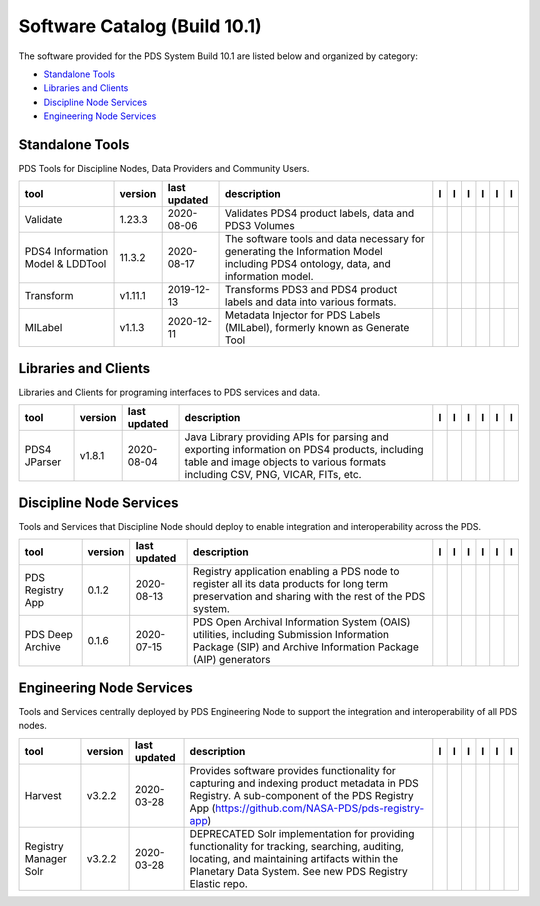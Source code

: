 =============================
Software Catalog (Build 10.1)
=============================
The software provided for the PDS System Build 10.1 are listed below and
organized by category:

- `Standalone Tools`_

- `Libraries and Clients`_

- `Discipline Node Services`_

- `Engineering Node Services`_


Standalone Tools
================
PDS Tools for Discipline Nodes, Data Providers and Community Users.

+-----------------------------------+----------+---------------+-----------------------------------------------------------------------------------------------------------------------------------+-------------------------------------------+----------------------------------------------+-------------------+---------------------------------------------+--------------------------------------------+---------------------------------------------+
|tool                               |version   |last updated   |description                                                                                                                        |l |manual|                                 |l |changelog|                                 |l |requirements|   |l |download|                                 |l |license|                                 |l |feedback|                                 |
+===================================+==========+===============+===================================================================================================================================+===========================================+==============================================+===================+=============================================+============================================+=============================================+
|Validate                           |1.23.3    |2020-08-06     |Validates PDS4 product labels, data and PDS3 Volumes                                                                               ||NASA-PDS/validate_manual|                 ||NASA-PDS/validate_changelog|                 |                   ||NASA-PDS/validate_download|                 ||NASA-PDS/validate_license|                 ||NASA-PDS/validate_feedback|                 |
+-----------------------------------+----------+---------------+-----------------------------------------------------------------------------------------------------------------------------------+-------------------------------------------+----------------------------------------------+-------------------+---------------------------------------------+--------------------------------------------+---------------------------------------------+
|PDS4 Information Model & LDDTool   |11.3.2    |2020-08-17     |The software tools and data necessary for generating the Information Model including PDS4 ontology, data, and information model.   ||NASA-PDS/pds4-information-model_manual|   ||NASA-PDS/pds4-information-model_changelog|   |                   ||NASA-PDS/pds4-information-model_download|   ||NASA-PDS/pds4-information-model_license|   ||NASA-PDS/pds4-information-model_feedback|   |
+-----------------------------------+----------+---------------+-----------------------------------------------------------------------------------------------------------------------------------+-------------------------------------------+----------------------------------------------+-------------------+---------------------------------------------+--------------------------------------------+---------------------------------------------+
|Transform                          |v1.11.1   |2019-12-13     |Transforms PDS3 and PDS4 product labels and data into various formats.                                                             ||NASA-PDS/transform_manual|                ||NASA-PDS/transform_changelog|                |                   ||NASA-PDS/transform_download|                ||NASA-PDS/transform_license|                ||NASA-PDS/transform_feedback|                |
+-----------------------------------+----------+---------------+-----------------------------------------------------------------------------------------------------------------------------------+-------------------------------------------+----------------------------------------------+-------------------+---------------------------------------------+--------------------------------------------+---------------------------------------------+
|MILabel                            |v1.1.3    |2020-12-11     |Metadata Injector for PDS Labels (MILabel), formerly known as Generate Tool                                                        ||NASA-PDS/mi-label_manual|                 ||NASA-PDS/mi-label_changelog|                 |                   ||NASA-PDS/mi-label_download|                 ||NASA-PDS/mi-label_license|                 ||NASA-PDS/mi-label_feedback|                 |
+-----------------------------------+----------+---------------+-----------------------------------------------------------------------------------------------------------------------------------+-------------------------------------------+----------------------------------------------+-------------------+---------------------------------------------+--------------------------------------------+---------------------------------------------+

Libraries and Clients
=====================
Libraries and Clients for programing interfaces to PDS services and
data.

+---------------+----------+---------------+---------------------------------------------------------------------------------------------------------------------------------------------------------------------------------+---------------------------------+------------------------------------+-------------------+-----------------------------------+----------------------------------+-----------------------------------+
|tool           |version   |last updated   |description                                                                                                                                                                      |l |manual|                       |l |changelog|                       |l |requirements|   |l |download|                       |l |license|                       |l |feedback|                       |
+===============+==========+===============+=================================================================================================================================================================================+=================================+====================================+===================+===================================+==================================+===================================+
|PDS4 JParser   |v1.8.1    |2020-08-04     |Java Library providing APIs for parsing and exporting information on PDS4 products, including table and image objects to various formats including CSV, PNG, VICAR, FITs, etc.   ||NASA-PDS/pds4-jparser_manual|   ||NASA-PDS/pds4-jparser_changelog|   |                   ||NASA-PDS/pds4-jparser_download|   ||NASA-PDS/pds4-jparser_license|   ||NASA-PDS/pds4-jparser_feedback|   |
+---------------+----------+---------------+---------------------------------------------------------------------------------------------------------------------------------------------------------------------------------+---------------------------------+------------------------------------+-------------------+-----------------------------------+----------------------------------+-----------------------------------+

Discipline Node Services
========================
Tools and Services that Discipline Node should deploy to enable
integration and interoperability across the PDS.

+-------------------+----------+---------------+---------------------------------------------------------------------------------------------------------------------------------------------------------+-------------------------------------+----------------------------------------+-------------------+---------------------------------------+--------------------------------------+---------------------------------------+
|tool               |version   |last updated   |description                                                                                                                                              |l |manual|                           |l |changelog|                           |l |requirements|   |l |download|                           |l |license|                           |l |feedback|                           |
+===================+==========+===============+=========================================================================================================================================================+=====================================+========================================+===================+=======================================+======================================+=======================================+
|PDS Registry App   |0.1.2     |2020-08-13     |Registry application enabling a PDS node to register all its data products for long term preservation and sharing with the rest of the PDS system.       ||NASA-PDS/pds-registry-app_manual|   ||NASA-PDS/pds-registry-app_changelog|   |                   ||NASA-PDS/pds-registry-app_download|   ||NASA-PDS/pds-registry-app_license|   ||NASA-PDS/pds-registry-app_feedback|   |
+-------------------+----------+---------------+---------------------------------------------------------------------------------------------------------------------------------------------------------+-------------------------------------+----------------------------------------+-------------------+---------------------------------------+--------------------------------------+---------------------------------------+
|PDS Deep Archive   |0.1.6     |2020-07-15     |PDS Open Archival Information System (OAIS) utilities, including Submission Information Package (SIP) and Archive Information Package (AIP) generators   ||NASA-PDS/deep-archive_manual|       ||NASA-PDS/deep-archive_changelog|       |                   ||NASA-PDS/deep-archive_download|       ||NASA-PDS/deep-archive_license|       ||NASA-PDS/deep-archive_feedback|       |
+-------------------+----------+---------------+---------------------------------------------------------------------------------------------------------------------------------------------------------+-------------------------------------+----------------------------------------+-------------------+---------------------------------------+--------------------------------------+---------------------------------------+

Engineering Node Services
=========================
Tools and Services centrally deployed by PDS Engineering Node to support
the integration and interoperability of all PDS nodes.

+------------------------+----------+---------------+---------------------------------------------------------------------------------------------------------------------------------------------------------------------------------------------------------+--------------------------------------+-----------------------------------------+--------------------------------------------+----------------------------------------+---------------------------------------+----------------------------------------+
|tool                    |version   |last updated   |description                                                                                                                                                                                              |l |manual|                            |l |changelog|                            |l |requirements|                            |l |download|                            |l |license|                            |l |feedback|                            |
+========================+==========+===============+=========================================================================================================================================================================================================+======================================+=========================================+============================================+========================================+=======================================+========================================+
|Harvest                 |v3.2.2    |2020-03-28     |Provides software provides functionality for capturing and indexing product metadata in PDS Registry. A sub-component of the PDS Registry App (https://github.com/NASA-PDS/pds-registry-app)             ||NASA-PDS/harvest_manual|             ||NASA-PDS/harvest_changelog|             |                                            ||NASA-PDS/harvest_download|             ||NASA-PDS/harvest_license|             ||NASA-PDS/harvest_feedback|             |
+------------------------+----------+---------------+---------------------------------------------------------------------------------------------------------------------------------------------------------------------------------------------------------+--------------------------------------+-----------------------------------------+--------------------------------------------+----------------------------------------+---------------------------------------+----------------------------------------+
|Registry Manager Solr   |v3.2.2    |2020-03-28     |DEPRECATED Solr implementation for providing functionality for tracking, searching, auditing, locating, and maintaining artifacts within the Planetary Data System. See new PDS Registry Elastic repo.   ||NASA-PDS/registry-mgr-solr_manual|   ||NASA-PDS/registry-mgr-solr_changelog|   ||NASA-PDS/registry-mgr-solr_requirements|   ||NASA-PDS/registry-mgr-solr_download|   ||NASA-PDS/registry-mgr-solr_license|   ||NASA-PDS/registry-mgr-solr_feedback|   |
+------------------------+----------+---------------+---------------------------------------------------------------------------------------------------------------------------------------------------------------------------------------------------------+--------------------------------------+-----------------------------------------+--------------------------------------------+----------------------------------------+---------------------------------------+----------------------------------------+

.. |NASA-PDS/pds-registry-app_manual| image:: https://nasa-pds.github.io/pdsen-corral/images/manual.png
   :target: https://NASA-PDS.github.io/pds-registry-app/
.. |NASA-PDS/pds-registry-app_changelog| image:: https://nasa-pds.github.io/pdsen-corral/images/changelog.png
   :target: https://github.com/NASA-PDS/pds-registry-app/blob/main/CHANGELOG.md#012-2020-08-13
.. |NASA-PDS/pds-registry-app_requirements| image:: https://nasa-pds.github.io/pdsen-corral/images/requirements.png
   :target: None
.. |NASA-PDS/pds-registry-app_download| image:: https://nasa-pds.github.io/pdsen-corral/images/download.png
   :target: https://github.com/NASA-PDS/pds-registry-app/releases/tag/0.1.2
.. |NASA-PDS/pds-registry-app_license| image:: https://nasa-pds.github.io/pdsen-corral/images/license.png
   :target: https://raw.githubusercontent.com/NASA-PDS/pds-registry-app/main/LICENSE.md
.. |NASA-PDS/pds-registry-app_feedback| image:: https://nasa-pds.github.io/pdsen-corral/images/feedback.png
   :target: https://github.com/NASA-PDS/pds-registry-app/issues/new/choose
.. |NASA-PDS/deep-archive_manual| image:: https://nasa-pds.github.io/pdsen-corral/images/manual.png
   :target: https://NASA-PDS.github.io/deep-archive/
.. |NASA-PDS/deep-archive_changelog| image:: https://nasa-pds.github.io/pdsen-corral/images/changelog.png
   :target: https://github.com/NASA-PDS/deep-archive/blob/main/CHANGELOG.md#016-2020-07-15
.. |NASA-PDS/deep-archive_requirements| image:: https://nasa-pds.github.io/pdsen-corral/images/requirements.png
   :target: None
.. |NASA-PDS/deep-archive_download| image:: https://nasa-pds.github.io/pdsen-corral/images/download.png
   :target: https://github.com/NASA-PDS/deep-archive/releases/tag/0.1.6
.. |NASA-PDS/deep-archive_license| image:: https://nasa-pds.github.io/pdsen-corral/images/license.png
   :target: https://raw.githubusercontent.com/NASA-PDS/deep-archive/main/LICENSE.md
.. |NASA-PDS/deep-archive_feedback| image:: https://nasa-pds.github.io/pdsen-corral/images/feedback.png
   :target: https://github.com/NASA-PDS/deep-archive/issues/new/choose
.. |NASA-PDS/validate_manual| image:: https://nasa-pds.github.io/pdsen-corral/images/manual.png
   :target: https://NASA-PDS.github.io/validate/
.. |NASA-PDS/validate_changelog| image:: https://nasa-pds.github.io/pdsen-corral/images/changelog.png
   :target: https://github.com/NASA-PDS/validate/blob/main/CHANGELOG.md#1233-2020-08-06
.. |NASA-PDS/validate_requirements| image:: https://nasa-pds.github.io/pdsen-corral/images/requirements.png
   :target: None
.. |NASA-PDS/validate_download| image:: https://nasa-pds.github.io/pdsen-corral/images/download.png
   :target: https://github.com/NASA-PDS/validate/releases/tag/1.23.3
.. |NASA-PDS/validate_license| image:: https://nasa-pds.github.io/pdsen-corral/images/license.png
   :target: https://raw.githubusercontent.com/NASA-PDS/validate/main/LICENSE.md
.. |NASA-PDS/validate_feedback| image:: https://nasa-pds.github.io/pdsen-corral/images/feedback.png
   :target: https://github.com/NASA-PDS/validate/issues/new/choose
.. |NASA-PDS/pds4-information-model_manual| image:: https://nasa-pds.github.io/pdsen-corral/images/manual.png
   :target: https://NASA-PDS.github.io/pds4-information-model/
.. |NASA-PDS/pds4-information-model_changelog| image:: https://nasa-pds.github.io/pdsen-corral/images/changelog.png
   :target: https://github.com/NASA-PDS/pds4-information-model/blob/main/CHANGELOG.md#1132-2020-08-17
.. |NASA-PDS/pds4-information-model_requirements| image:: https://nasa-pds.github.io/pdsen-corral/images/requirements.png
   :target: None
.. |NASA-PDS/pds4-information-model_download| image:: https://nasa-pds.github.io/pdsen-corral/images/download.png
   :target: https://github.com/NASA-PDS/pds4-information-model/releases/tag/11.3.2
.. |NASA-PDS/pds4-information-model_license| image:: https://nasa-pds.github.io/pdsen-corral/images/license.png
   :target: https://raw.githubusercontent.com/NASA-PDS/pds4-information-model/main/LICENSE.md
.. |NASA-PDS/pds4-information-model_feedback| image:: https://nasa-pds.github.io/pdsen-corral/images/feedback.png
   :target: https://github.com/NASA-PDS/pds4-information-model/issues/new/choose
.. |NASA-PDS/harvest_manual| image:: https://nasa-pds.github.io/pdsen-corral/images/manual.png
   :target: https://NASA-PDS.github.io/harvest/
.. |NASA-PDS/harvest_changelog| image:: https://nasa-pds.github.io/pdsen-corral/images/changelog.png
   :target: https://github.com/NASA-PDS/harvest/blob/main/CHANGELOG.md#v322-2020-03-28
.. |NASA-PDS/harvest_requirements| image:: https://nasa-pds.github.io/pdsen-corral/images/requirements.png
   :target: None
.. |NASA-PDS/harvest_download| image:: https://nasa-pds.github.io/pdsen-corral/images/download.png
   :target: https://github.com/NASA-PDS/harvest/releases/tag/v3.2.2
.. |NASA-PDS/harvest_license| image:: https://nasa-pds.github.io/pdsen-corral/images/license.png
   :target: https://raw.githubusercontent.com/NASA-PDS/harvest/main/LICENSE.md
.. |NASA-PDS/harvest_feedback| image:: https://nasa-pds.github.io/pdsen-corral/images/feedback.png
   :target: https://github.com/NASA-PDS/harvest/issues/new/choose
.. |NASA-PDS/registry-mgr-solr_manual| image:: https://nasa-pds.github.io/pdsen-corral/images/manual.png
   :target: https://github.com/NASA-PDS/pds-registry-mgr-solr
.. |NASA-PDS/registry-mgr-solr_changelog| image:: https://nasa-pds.github.io/pdsen-corral/images/changelog.png
   :target: https://github.com/NASA-PDS/pds-registry-mgr-solr/blob/main/CHANGELOG.md#v322-2020-03-27
.. |NASA-PDS/registry-mgr-solr_requirements| image:: https://nasa-pds.github.io/pdsen-corral/images/requirements.png
   :target: https://github.com/NASA-PDS/pds-registry-mgr-solr/blob/main/docs/requirements/v3.2.2/REQUIREMENTS.md
.. |NASA-PDS/registry-mgr-solr_download| image:: https://nasa-pds.github.io/pdsen-corral/images/download.png
   :target: https://github.com/NASA-PDS/pds-registry-mgr-solr/releases/tag/v3.2.2
.. |NASA-PDS/registry-mgr-solr_license| image:: https://nasa-pds.github.io/pdsen-corral/images/license.png
   :target: https://raw.githubusercontent.com/NASA-PDS/pds-registry-mgr-solr/main/LICENSE.md
.. |NASA-PDS/registry-mgr-solr_feedback| image:: https://nasa-pds.github.io/pdsen-corral/images/feedback.png
   :target: https://github.com/NASA-PDS/pds-registry-mgr-solr/issues/new/choose
.. |NASA-PDS/transform_manual| image:: https://nasa-pds.github.io/pdsen-corral/images/manual.png
   :target: https://NASA-PDS.github.io/transform/
.. |NASA-PDS/transform_changelog| image:: https://nasa-pds.github.io/pdsen-corral/images/changelog.png
   :target: https://github.com/NASA-PDS/transform/blob/main/CHANGELOG.md#v1111-2019-12-13
.. |NASA-PDS/transform_requirements| image:: https://nasa-pds.github.io/pdsen-corral/images/requirements.png
   :target: None
.. |NASA-PDS/transform_download| image:: https://nasa-pds.github.io/pdsen-corral/images/download.png
   :target: https://github.com/NASA-PDS/transform/releases/tag/v1.11.1
.. |NASA-PDS/transform_license| image:: https://nasa-pds.github.io/pdsen-corral/images/license.png
   :target: https://raw.githubusercontent.com/NASA-PDS/transform/main/LICENSE.md
.. |NASA-PDS/transform_feedback| image:: https://nasa-pds.github.io/pdsen-corral/images/feedback.png
   :target: https://github.com/NASA-PDS/transform/issues/new/choose
.. |NASA-PDS/pds4-jparser_manual| image:: https://nasa-pds.github.io/pdsen-corral/images/manual.png
   :target: https://NASA-PDS.github.io/pds4-jparser/
.. |NASA-PDS/pds4-jparser_changelog| image:: https://nasa-pds.github.io/pdsen-corral/images/changelog.png
   :target: https://github.com/NASA-PDS/pds4-jparser/blob/main/CHANGELOG.md#v181-2020-08-04
.. |NASA-PDS/pds4-jparser_requirements| image:: https://nasa-pds.github.io/pdsen-corral/images/requirements.png
   :target: None
.. |NASA-PDS/pds4-jparser_download| image:: https://nasa-pds.github.io/pdsen-corral/images/download.png
   :target: https://github.com/NASA-PDS/pds4-jparser/releases/tag/v1.8.1
.. |NASA-PDS/pds4-jparser_license| image:: https://nasa-pds.github.io/pdsen-corral/images/license.png
   :target: https://raw.githubusercontent.com/NASA-PDS/pds4-jparser/main/LICENSE.md
.. |NASA-PDS/pds4-jparser_feedback| image:: https://nasa-pds.github.io/pdsen-corral/images/feedback.png
   :target: https://github.com/NASA-PDS/pds4-jparser/issues/new/choose
.. |NASA-PDS/mi-label_manual| image:: https://nasa-pds.github.io/pdsen-corral/images/manual.png
   :target: https://NASA-PDS.github.io/mi-label/
.. |NASA-PDS/mi-label_changelog| image:: https://nasa-pds.github.io/pdsen-corral/images/changelog.png
   :target: https://github.com/NASA-PDS/mi-label/blob/main/CHANGELOG.md#v113-2020-12-11
.. |NASA-PDS/mi-label_requirements| image:: https://nasa-pds.github.io/pdsen-corral/images/requirements.png
   :target: None
.. |NASA-PDS/mi-label_download| image:: https://nasa-pds.github.io/pdsen-corral/images/download.png
   :target: https://github.com/NASA-PDS/mi-label/releases/tag/v1.1.3
.. |NASA-PDS/mi-label_license| image:: https://nasa-pds.github.io/pdsen-corral/images/license.png
   :target: https://raw.githubusercontent.com/NASA-PDS/mi-label/main/LICENSE.md
.. |NASA-PDS/mi-label_feedback| image:: https://nasa-pds.github.io/pdsen-corral/images/feedback.png
   :target: https://github.com/NASA-PDS/mi-label/issues/new/choose
.. |manual| image:: https://nasa-pds.github.io/pdsen-corral/images/manual_text.png
   :alt: manual
.. |changelog| image:: https://nasa-pds.github.io/pdsen-corral/images/changelog_text.png
   :alt: changelog
.. |requirements| image:: https://nasa-pds.github.io/pdsen-corral/images/requirements_text.png
   :alt: requirements
.. |download| image:: https://nasa-pds.github.io/pdsen-corral/images/download_text.png
   :alt: download
.. |license| image:: https://nasa-pds.github.io/pdsen-corral/images/license_text.png
   :alt: license
.. |feedback| image:: https://nasa-pds.github.io/pdsen-corral/images/feedback_text.png
   :alt: feedback
